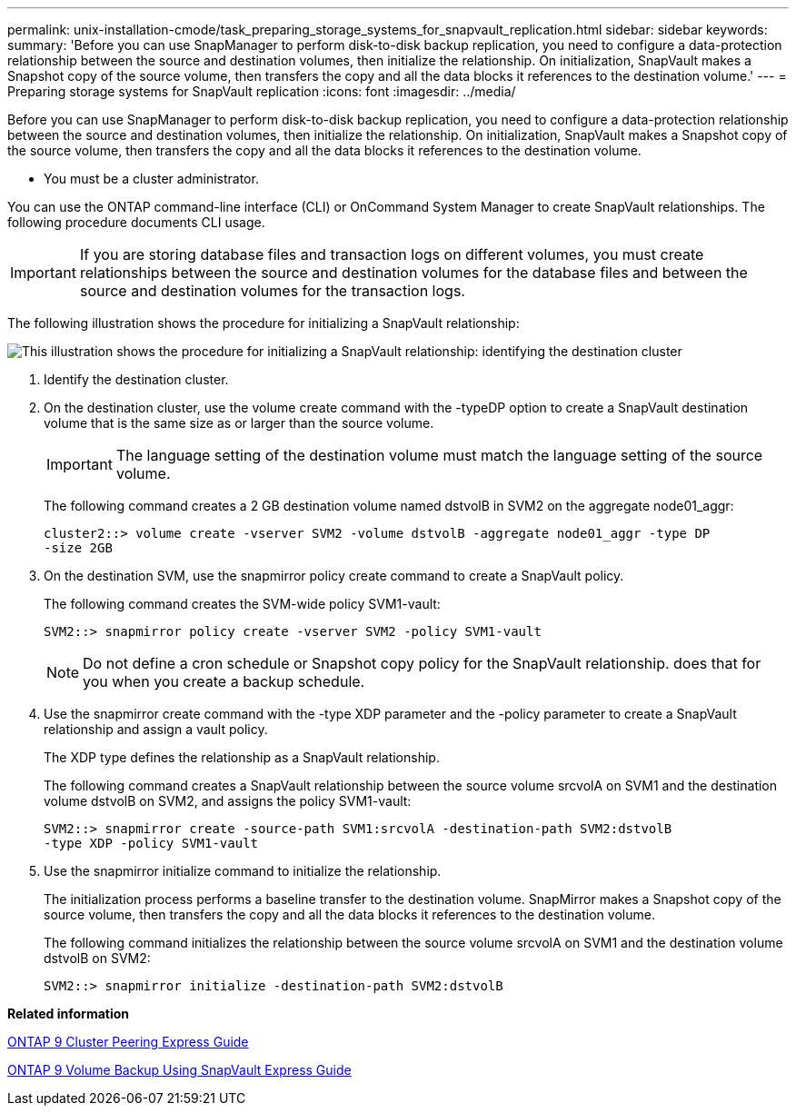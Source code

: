 ---
permalink: unix-installation-cmode/task_preparing_storage_systems_for_snapvault_replication.html
sidebar: sidebar
keywords: 
summary: 'Before you can use SnapManager to perform disk-to-disk backup replication, you need to configure a data-protection relationship between the source and destination volumes, then initialize the relationship. On initialization, SnapVault makes a Snapshot copy of the source volume, then transfers the copy and all the data blocks it references to the destination volume.'
---
= Preparing storage systems for SnapVault replication
:icons: font
:imagesdir: ../media/

[.lead]
Before you can use SnapManager to perform disk-to-disk backup replication, you need to configure a data-protection relationship between the source and destination volumes, then initialize the relationship. On initialization, SnapVault makes a Snapshot copy of the source volume, then transfers the copy and all the data blocks it references to the destination volume.

* You must be a cluster administrator.

You can use the ONTAP command-line interface (CLI) or OnCommand System Manager to create SnapVault relationships. The following procedure documents CLI usage.

IMPORTANT: If you are storing database files and transaction logs on different volumes, you must create relationships between the source and destination volumes for the database files and between the source and destination volumes for the transaction logs.

The following illustration shows the procedure for initializing a SnapVault relationship:

image::../media/snapvault_steps_clustered.gif[This illustration shows the procedure for initializing a SnapVault relationship: identifying the destination cluster, creating a destination volume, creating a policy, adding rules to the policy, creating a SnapVault relationship between the volumes and assigning the policy to the relationship, and then initializing the relationship to start a baseline transfer.]

. Identify the destination cluster.
. On the destination cluster, use the volume create command with the -typeDP option to create a SnapVault destination volume that is the same size as or larger than the source volume.
+
IMPORTANT: The language setting of the destination volume must match the language setting of the source volume.
+
The following command creates a 2 GB destination volume named dstvolB in SVM2 on the aggregate node01_aggr:
+
----
cluster2::> volume create -vserver SVM2 -volume dstvolB -aggregate node01_aggr -type DP
-size 2GB
----

. On the destination SVM, use the snapmirror policy create command to create a SnapVault policy.
+
The following command creates the SVM-wide policy SVM1-vault:
+
----
SVM2::> snapmirror policy create -vserver SVM2 -policy SVM1-vault
----
+
NOTE: Do not define a cron schedule or Snapshot copy policy for the SnapVault relationship. does that for you when you create a backup schedule.

. Use the snapmirror create command with the -type XDP parameter and the -policy parameter to create a SnapVault relationship and assign a vault policy.
+
The XDP type defines the relationship as a SnapVault relationship.
+
The following command creates a SnapVault relationship between the source volume srcvolA on SVM1 and the destination volume dstvolB on SVM2, and assigns the policy SVM1-vault:
+
----
SVM2::> snapmirror create -source-path SVM1:srcvolA -destination-path SVM2:dstvolB
-type XDP -policy SVM1-vault
----

. Use the snapmirror initialize command to initialize the relationship.
+
The initialization process performs a baseline transfer to the destination volume. SnapMirror makes a Snapshot copy of the source volume, then transfers the copy and all the data blocks it references to the destination volume.
+
The following command initializes the relationship between the source volume srcvolA on SVM1 and the destination volume dstvolB on SVM2:
+
----
SVM2::> snapmirror initialize -destination-path SVM2:dstvolB
----

*Related information*

http://docs.netapp.com/ontap-9/topic/com.netapp.doc.exp-clus-peer/home.html[ONTAP 9 Cluster Peering Express Guide]

http://docs.netapp.com/ontap-9/topic/com.netapp.doc.exp-buvault/home.html[ONTAP 9 Volume Backup Using SnapVault Express Guide]
